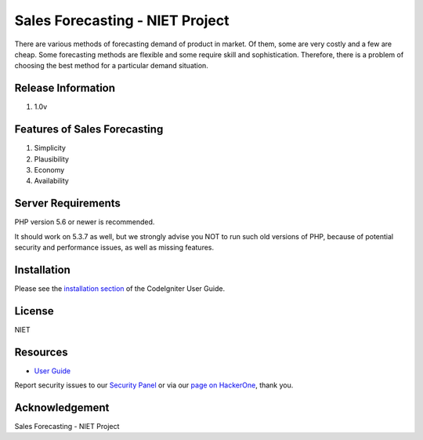 ###################
Sales Forecasting - NIET Project
###################

There are various methods of forecasting demand of product in market. Of them, some are very costly and a few are cheap. Some forecasting methods are flexible and some require skill and sophistication. Therefore, there is a problem of choosing the best method for a particular demand situation.

*******************
Release Information
*******************

1. 1.0v

**************************
Features of Sales Forecasting
**************************

1. Simplicity
2. Plausibility
3. Economy
4. Availability

*******************
Server Requirements
*******************

PHP version 5.6 or newer is recommended.

It should work on 5.3.7 as well, but we strongly advise you NOT to run
such old versions of PHP, because of potential security and performance
issues, as well as missing features.

************
Installation
************

Please see the `installation section <https://codeigniter.com/user_guide/installation/index.html>`_
of the CodeIgniter User Guide.

*******
License
*******

NIET

*********
Resources
*********

-  `User Guide <https://codeigniter.com/docs>`_

Report security issues to our `Security Panel <mailto:security@codeigniter.com>`_
or via our `page on HackerOne <https://hackerone.com/codeigniter>`_, thank you.

***************
Acknowledgement
***************

Sales Forecasting - NIET Project
